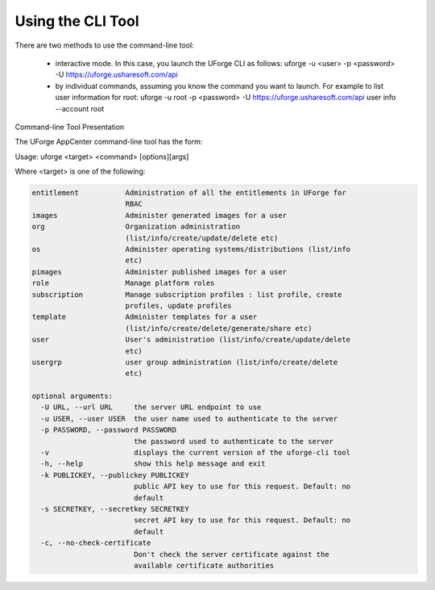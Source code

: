 .. Copyright 2017 FUJITSU LIMITED

.. _cli-overview:

Using the CLI Tool
------------------

There are two methods to use the command-line tool:

  * interactive mode. In this case, you launch the UForge CLI as follows: uforge -u <user> -p <password> -U  https://uforge.usharesoft.com/api
  * by individual commands, assuming you know the command you want to launch. For example to list user information for root: uforge -u root -p <password> -U https://uforge.usharesoft.com/api user info --account root

Command-line Tool Presentation

The UForge AppCenter command-line tool has the form:

Usage: uforge <target> <command> [options][args]

Where <target> is one of the following:

.. code-block:: shell

  entitlement           Administration of all the entitlements in UForge for
                        RBAC
  images                Administer generated images for a user
  org                   Organization administration
                        (list/info/create/update/delete etc)
  os                    Administer operating systems/distributions (list/info
                        etc)
  pimages               Administer published images for a user
  role                  Manage platform roles
  subscription          Manage subscription profiles : list profile, create
                        profiles, update profiles
  template              Administer templates for a user
                        (list/info/create/delete/generate/share etc)
  user                  User's administration (list/info/create/update/delete
                        etc)
  usergrp               user group administration (list/info/create/delete
                        etc)

  optional arguments:
    -U URL, --url URL     the server URL endpoint to use
    -u USER, --user USER  the user name used to authenticate to the server
    -p PASSWORD, --password PASSWORD
                          the password used to authenticate to the server
    -v                    displays the current version of the uforge-cli tool
    -h, --help            show this help message and exit
    -k PUBLICKEY, --publickey PUBLICKEY
                          public API key to use for this request. Default: no
                          default
    -s SECRETKEY, --secretkey SECRETKEY
                          secret API key to use for this request. Default: no
                          default
    -c, --no-check-certificate
                          Don't check the server certificate against the
                          available certificate authorities
